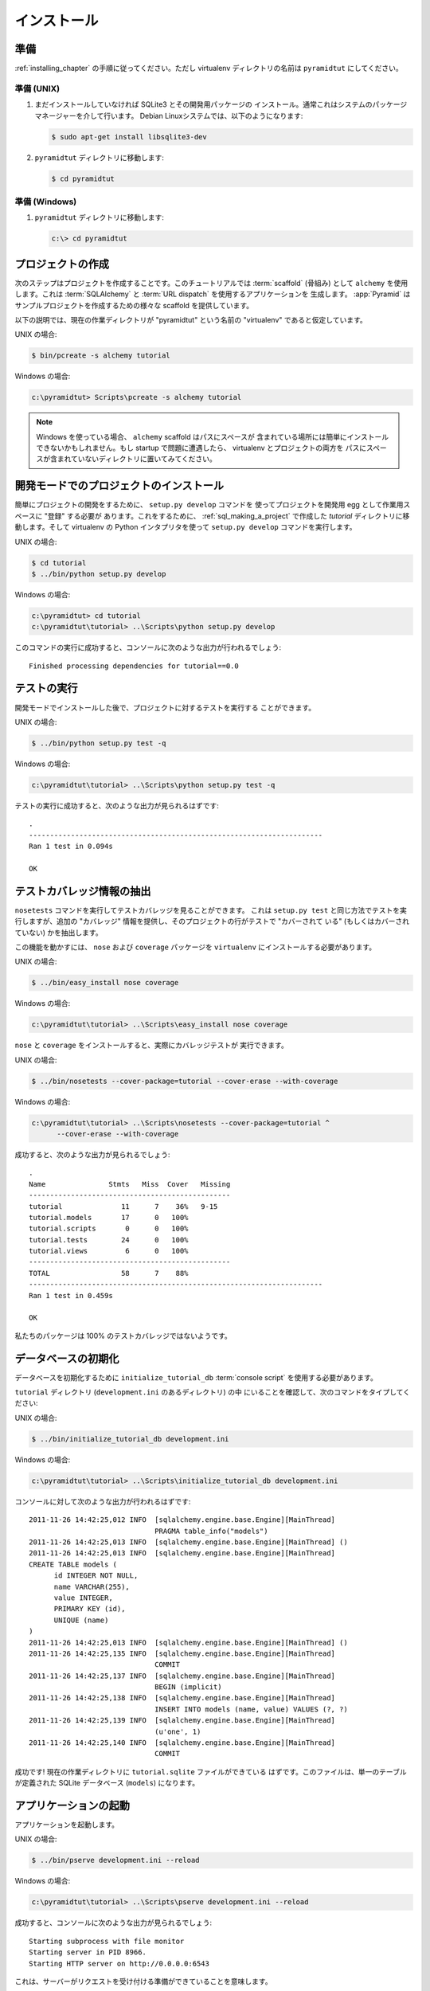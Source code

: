 .. Installation

============
インストール
============

.. Preparation

準備
===========

.. Follow the steps in :ref:`installing_chapter`, but name the virtualenv
.. directory ``pyramidtut``.

:ref:`installing_chapter` の手順に従ってください。ただし virtualenv
ディレクトリの名前は ``pyramidtut`` にしてください。


.. Preparation, UNIX

準備 (UNIX)
-----------------

.. #. Install SQLite3 and its development packages if you don't already
..    have them installed.  Usually this is via your system's package
..    manager.  On a Debian system, this would be:

1. まだインストールしていなければ SQLite3 とその開発用パッケージの
   インストール。通常これはシステムのパッケージマネージャーを介して行います。
   Debian Linuxシステムでは、以下のようになります:


   .. code-block:: text

      $ sudo apt-get install libsqlite3-dev


.. #. Switch to the ``pyramidtut`` directory:

2. ``pyramidtut`` ディレクトリに移動します:


   .. code-block:: text

      $ cd pyramidtut


.. Preparation, Windows

準備 (Windows)
--------------------

.. #. Switch to the ``pyramidtut`` directory:

1. ``pyramidtut`` ディレクトリに移動します:


   .. code-block:: text

      c:\> cd pyramidtut


.. Making a Project

.. _sql_making_a_project:

プロジェクトの作成
==================

.. Your next step is to create a project.  For this tutorial, we will use the
.. :term:`scaffold` named ``alchemy``, which generates an application
.. that uses :term:`SQLAlchemy` and :term:`URL dispatch`.  :app:`Pyramid`
.. supplies a variety of scaffolds to generate sample projects.

次のステップはプロジェクトを作成することです。このチュートリアルでは
:term:`scaffold` (骨組み) として ``alchemy`` を使用します。これは
:term:`SQLAlchemy` と :term:`URL dispatch` を使用するアプリケーションを
生成します。 :app:`Pyramid` はサンプルプロジェクトを作成するための様々な
scaffold を提供しています。


.. The below instructions assume your current working directory is the
.. "virtualenv" named "pyramidtut".

以下の説明では、現在の作業ディレクトリが "pyramidtut" という名前の
"virtualenv" であると仮定しています。


.. On UNIX:

UNIX の場合:


.. code-block:: text

   $ bin/pcreate -s alchemy tutorial


.. On Windows:

Windows の場合:


.. code-block:: text

   c:\pyramidtut> Scripts\pcreate -s alchemy tutorial


.. .. note:: If you are using Windows, the ``alchemy``
..    scaffold may not deal gracefully with installation into a
..    location that contains spaces in the path.  If you experience
..    startup problems, try putting both the virtualenv and the project
..    into directories that do not contain spaces in their paths.

.. note::

   Windows を使っている場合、 ``alchemy`` scaffold はパスにスペースが
   含まれている場所には簡単にインストールできないかもしれません。もし
   startup で問題に遭遇したら、 virtualenv とプロジェクトの両方を
   パスにスペースが含まれていないディレクトリに置いてみてください。


.. Installing the Project in "Development Mode"

開発モードでのプロジェクトのインストール
============================================

.. In order to do development on the project easily, you must "register"
.. the project as a development egg in your workspace using the
.. ``setup.py develop`` command.  In order to do so, cd to the `tutorial`
.. directory you created in :ref:`sql_making_a_project`, and run the
.. ``setup.py develop`` command using the virtualenv Python interpreter.

簡単にプロジェクトの開発をするために、 ``setup.py develop`` コマンドを
使ってプロジェクトを開発用 egg として作業用スペースに "登録" する必要が
あります。これをするために、 :ref:`sql_making_a_project` で作成した
`tutorial` ディレクトリに移動します。そして virtualenv の Python
インタプリタを使って ``setup.py develop`` コマンドを実行します。


.. On UNIX:

UNIX の場合:


.. code-block:: text

   $ cd tutorial
   $ ../bin/python setup.py develop


.. On Windows:

Windows の場合:


.. code-block:: text

   c:\pyramidtut> cd tutorial
   c:\pyramidtut\tutorial> ..\Scripts\python setup.py develop


.. Success executing this command will end with a line to the console something
.. like:

このコマンドの実行に成功すると、コンソールに次のような出力が行われるでしょう:


::

   Finished processing dependencies for tutorial==0.0


.. Running the Tests

.. _sql_running_tests:

テストの実行
=================

.. After you've installed the project in development mode, you may run
.. the tests for the project.

開発モードでインストールした後で、プロジェクトに対するテストを実行する
ことができます。


.. On UNIX:

UNIX の場合:


.. code-block:: text

   $ ../bin/python setup.py test -q


.. On Windows:

Windows の場合:


.. code-block:: text

   c:\pyramidtut\tutorial> ..\Scripts\python setup.py test -q


.. For a successful test run, you should see output that ends like this:

テストの実行に成功すると、次のような出力が見られるはずです:


::

  .
  ----------------------------------------------------------------------
  Ran 1 test in 0.094s
 
  OK


.. Exposing Test Coverage Information

テストカバレッジ情報の抽出
==================================

.. You can run the ``nosetests`` command to see test coverage
.. information.  This runs the tests in the same way that ``setup.py
.. test`` does but provides additional "coverage" information, exposing
.. which lines of your project are "covered" (or not covered) by the
.. tests.

``nosetests`` コマンドを実行してテストカバレッジを見ることができます。
これは ``setup.py test`` と同じ方法でテストを実行しますが、追加の
"カバレッジ" 情報を提供し、そのプロジェクトの行がテストで "カバーされて
いる" (もしくはカバーされていない) かを抽出します。


.. To get this functionality working, we'll need to install the ``nose`` and
.. ``coverage`` packages into our ``virtualenv``:

この機能を動かすには、 ``nose`` および ``coverage`` パッケージを
``virtualenv`` にインストールする必要があります。


.. On UNIX:

UNIX の場合:


.. code-block:: text

   $ ../bin/easy_install nose coverage


.. On Windows:

Windows の場合:


.. code-block:: text

   c:\pyramidtut\tutorial> ..\Scripts\easy_install nose coverage


.. Once ``nose`` and ``coverage`` are installed, we can actually run the
.. coverage tests.

``nose`` と ``coverage`` をインストールすると、実際にカバレッジテストが
実行できます。


.. On UNIX:

UNIX の場合:


.. code-block:: text

   $ ../bin/nosetests --cover-package=tutorial --cover-erase --with-coverage


.. On Windows:

Windows の場合:


.. code-block:: text

   c:\pyramidtut\tutorial> ..\Scripts\nosetests --cover-package=tutorial ^
         --cover-erase --with-coverage


.. If successful, you will see output something like this:

成功すると、次のような出力が見られるでしょう:


::

  .
  Name               Stmts   Miss  Cover   Missing
  ------------------------------------------------
  tutorial              11      7    36%   9-15
  tutorial.models       17      0   100%   
  tutorial.scripts       0      0   100%   
  tutorial.tests        24      0   100%   
  tutorial.views         6      0   100%   
  ------------------------------------------------
  TOTAL                 58      7    88%   
  ----------------------------------------------------------------------
  Ran 1 test in 0.459s

  OK


.. Looks like our package doesn't quite have 100% test coverage.

私たちのパッケージは 100% のテストカバレッジではないようです。


.. Initializing the Database

データベースの初期化
=========================

.. We need to use the ``initialize_tutorial_db`` :term:`console
.. script` to initialize our database.

データベースを初期化するために ``initialize_tutorial_db``
:term:`console script` を使用する必要があります。


.. Type the following command, make sure you are still in the ``tutorial``
.. directory (the directory with a ``development.ini`` in it):

``tutorial`` ディレクトリ (``development.ini`` のあるディレクトリ) の中
にいることを確認して、次のコマンドをタイプしてください:


.. On UNIX:

UNIX の場合:


.. code-block:: text

   $ ../bin/initialize_tutorial_db development.ini


.. On Windows:

Windows の場合:


.. code-block:: text

   c:\pyramidtut\tutorial> ..\Scripts\initialize_tutorial_db development.ini


.. The output to your console should be something like this:

コンソールに対して次のような出力が行われるはずです:


::

  2011-11-26 14:42:25,012 INFO  [sqlalchemy.engine.base.Engine][MainThread] 
                                PRAGMA table_info("models")
  2011-11-26 14:42:25,013 INFO  [sqlalchemy.engine.base.Engine][MainThread] ()
  2011-11-26 14:42:25,013 INFO  [sqlalchemy.engine.base.Engine][MainThread] 
  CREATE TABLE models (
  	id INTEGER NOT NULL, 
  	name VARCHAR(255), 
  	value INTEGER, 
  	PRIMARY KEY (id), 
  	UNIQUE (name)
  )
  2011-11-26 14:42:25,013 INFO  [sqlalchemy.engine.base.Engine][MainThread] ()
  2011-11-26 14:42:25,135 INFO  [sqlalchemy.engine.base.Engine][MainThread] 
                                COMMIT
  2011-11-26 14:42:25,137 INFO  [sqlalchemy.engine.base.Engine][MainThread] 
                                BEGIN (implicit)
  2011-11-26 14:42:25,138 INFO  [sqlalchemy.engine.base.Engine][MainThread] 
                                INSERT INTO models (name, value) VALUES (?, ?)
  2011-11-26 14:42:25,139 INFO  [sqlalchemy.engine.base.Engine][MainThread] 
                                (u'one', 1)
  2011-11-26 14:42:25,140 INFO  [sqlalchemy.engine.base.Engine][MainThread] 
                                COMMIT


.. Success!  You should now have a ``tutorial.sqlite`` file in your current working
.. directory.  This will be a SQLite database with a single table defined in it
.. (``models``).

成功です! 現在の作業ディレクトリに ``tutorial.sqlite`` ファイルができている
はずです。このファイルは、単一のテーブルが定義された SQLite データベース
(``models``) になります。


.. Starting the Application

.. _wiki2-start-the-application:

アプリケーションの起動
==========================

.. Start the application.

アプリケーションを起動します。


.. On UNIX:

UNIX の場合:


.. code-block:: text

   $ ../bin/pserve development.ini --reload


.. On Windows:

Windows の場合:


.. code-block:: text

   c:\pyramidtut\tutorial> ..\Scripts\pserve development.ini --reload


.. If successful, you will see something like this on your console:

成功すると、コンソールに次のような出力が見られるでしょう:


::

  Starting subprocess with file monitor
  Starting server in PID 8966.
  Starting HTTP server on http://0.0.0.0:6543


.. This means the server is ready to accept requests.

これは、サーバーがリクエストを受け付ける準備ができていることを意味します。


.. At this point, when you visit ``http://localhost:6543/`` in your web browser,
.. you will see the generated application's default page.

この時点で、ウェブブラウザで ``http://localhost:6543/`` を開くと、
生成されたアプリケーションのデフォルトページが表示されるでしょう。


.. One thing you'll notice is the "debug toolbar" icon on right hand side of the
.. page.  You can read more about the purpose of the icon at
.. :ref:`debug_toolbar`.  It allows you to get information about your
.. application while you develop.

ページの右側に "デバッグツールバー" アイコンがあるのに気が付くと思います。
アイコンの用途について詳しいことは :ref:`debug_toolbar` で読むことができます。
それは開発中にアプリケーションに関する情報を取得することができます。


.. Decisions the ``alchemy`` Scaffold Has Made For You

``alchemy`` scaffold が決めてくれること
=================================================================

.. Creating a project using the ``alchemy`` scaffold makes
.. the following assumptions:

``alchemy`` scaffold を使ってプロジェクトを作成すると、次のことが仮定されます:


.. - you are willing to use :term:`SQLAlchemy` as a database access tool

- データベースアクセスツールとして :term:`SQLAlchemy` を使用する


.. - you are willing to use :term:`url dispatch` to map URLs to code.

- URLからコードへのマッピング方法に :term:`url dispatch` を使用する


.. - you want to use ``ZopeTransactionExtension`` and ``pyramid_tm`` to scope
..   sessions to requests

- セッションをリクエストスコープにするために
  ``ZopeTransactionExtension`` と ``pyramid_tm`` を使用する


.. .. note::

..    :app:`Pyramid` supports any persistent storage mechanism (e.g. object
..    database or filesystem files, etc).  It also supports an additional
..    mechanism to map URLs to code (:term:`traversal`).  However, for the
..    purposes of this tutorial, we'll only be using url dispatch and
..    SQLAlchemy.

.. note::

   :app:`Pyramid` は任意の永続化ストレージ機構をサポートしています
   (例えば、オブジェクトデータベースやファイルシステムなど)。
   また、URLからコードへのマッピングを行う追加の方法もサポートします
   (:term:`traversal`)。 しかし、このチュートリアルの用途には
   url dispatch と SQLAlchemy だけを使用します。
